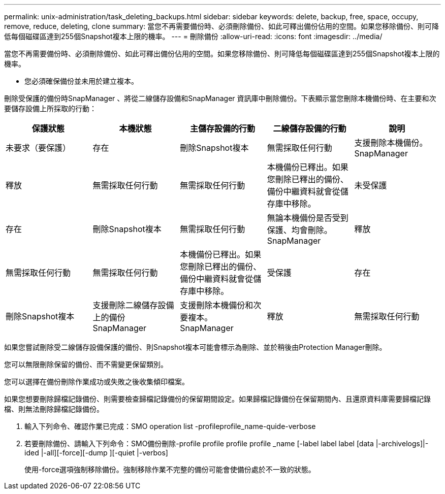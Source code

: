 ---
permalink: unix-administration/task_deleting_backups.html 
sidebar: sidebar 
keywords: delete, backup, free, space, occupy, remove, reduce, deleting, clone 
summary: 當您不再需要備份時、必須刪除備份、如此可釋出備份佔用的空間。如果您移除備份、則可降低每個磁碟區達到255個Snapshot複本上限的機率。 
---
= 刪除備份
:allow-uri-read: 
:icons: font
:imagesdir: ../media/


[role="lead"]
當您不再需要備份時、必須刪除備份、如此可釋出備份佔用的空間。如果您移除備份、則可降低每個磁碟區達到255個Snapshot複本上限的機率。

* 您必須確保備份並未用於建立複本。


刪除受保護的備份時SnapManager 、將從二線儲存設備和SnapManager 資訊庫中刪除備份。下表顯示當您刪除本機備份時、在主要和次要儲存設備上所採取的行動：

|===
| 保護狀態 | 本機狀態 | 主儲存設備的行動 | 二線儲存設備的行動 | 說明 


 a| 
未要求（要保護）
 a| 
存在
 a| 
刪除Snapshot複本
 a| 
無需採取任何行動
 a| 
支援刪除本機備份。SnapManager



 a| 
釋放
 a| 
無需採取任何行動
 a| 
無需採取任何行動
 a| 
本機備份已釋出。如果您刪除已釋出的備份、備份中繼資料就會從儲存庫中移除。
 a| 
未受保護



 a| 
存在
 a| 
刪除Snapshot複本
 a| 
無需採取任何行動
 a| 
無論本機備份是否受到保護、均會刪除。SnapManager
 a| 
釋放



 a| 
無需採取任何行動
 a| 
無需採取任何行動
 a| 
本機備份已釋出。如果您刪除已釋出的備份、備份中繼資料就會從儲存庫中移除。
 a| 
受保護
 a| 
存在



 a| 
刪除Snapshot複本
 a| 
支援刪除二線儲存設備上的備份SnapManager
 a| 
支援刪除本機備份和次要複本。SnapManager
 a| 
釋放
 a| 
無需採取任何行動

|===
如果您嘗試刪除受二線儲存設備保護的備份、則Snapshot複本可能會標示為刪除、並於稍後由Protection Manager刪除。

您可以無限刪除保留的備份、而不需變更保留類別。

您可以選擇在備份刪除作業成功或失敗之後收集傾印檔案。

如果您想要刪除歸檔記錄備份、則需要檢查歸檔記錄備份的保留期間設定。如果歸檔記錄備份在保留期間內、且還原資料庫需要歸檔記錄檔、則無法刪除歸檔記錄備份。

. 輸入下列命令、確認作業已完成：SMO operation list -profileprofile_name-quide-verbose
. 若要刪除備份、請輸入下列命令：SMO備份刪除-profile profile profile profile _name [-label label label [data |-archivelogs]|-ided |-all][-force][-dump ][-quiet |-verbos]
+
使用-force選項強制移除備份。強制移除作業不完整的備份可能會使備份處於不一致的狀態。


